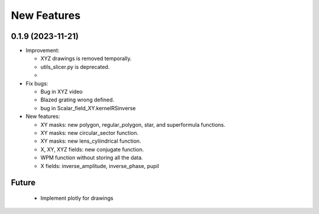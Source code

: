 ================================================
New Features
================================================

0.1.9 (2023-11-21)
--------------------------------

* Improvement:

  - XYZ drawings is removed temporally.

  - utils_slicer.py is deprecated.

  -  

* Fix bugs:

  - Bug in XYZ video

  - Blazed grating wrong defined. 
  
  - bug in Scalar_field_XY.kernelRSinverse

* New features:

  - XY masks: new polygon, regular_polygon, star, and superformula functions. 

  - XY masks: new circular_sector function.

  - XY masks: new lens_cyliindrical function.

  - X, XY, XYZ fields: new conjugate function.

  - WPM function without storing all the data.

  - X fields: inverse_amplitude, inverse_phase, pupil


Future
--------------------------------

  - Implement plotly for drawings
